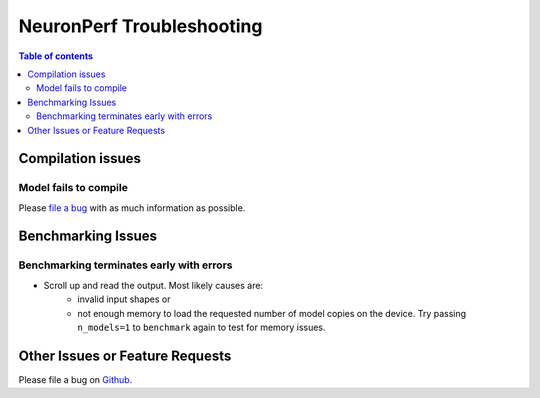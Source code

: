 .. _neuronperf_troubleshooting:

NeuronPerf Troubleshooting
==========================

.. contents:: Table of contents
   :local:
   :depth: 2

Compilation issues
^^^^^^^^^^^^^^^^^^

Model fails to compile
~~~~~~~~~~~~~~~~~~~~~~

Please `file a bug <https://github.com/aws/aws-neuron-sdk/issues>`_ with as much information as possible.

Benchmarking Issues
^^^^^^^^^^^^^^^^^^^

Benchmarking terminates early with errors
~~~~~~~~~~~~~~~~~~~~~~~~~~~~~~~~~~~~~~~~~

- Scroll up and read the output. Most likely causes are:
   - invalid input shapes or
   - not enough memory to load the requested number of model copies on the device. Try passing ``n_models=1`` to ``benchmark`` again to test for memory issues.

Other Issues or Feature Requests
^^^^^^^^^^^^^^^^^^^^^^^^^^^^^^^^

Please file a bug on `Github <https://github.com/aws/aws-neuron-sdk/issues>`_.